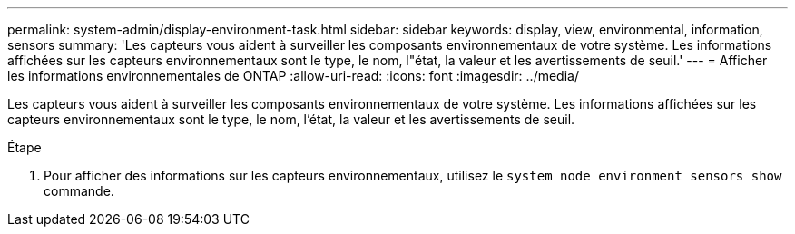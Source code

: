 ---
permalink: system-admin/display-environment-task.html 
sidebar: sidebar 
keywords: display, view, environmental, information, sensors 
summary: 'Les capteurs vous aident à surveiller les composants environnementaux de votre système. Les informations affichées sur les capteurs environnementaux sont le type, le nom, l"état, la valeur et les avertissements de seuil.' 
---
= Afficher les informations environnementales de ONTAP
:allow-uri-read: 
:icons: font
:imagesdir: ../media/


[role="lead"]
Les capteurs vous aident à surveiller les composants environnementaux de votre système. Les informations affichées sur les capteurs environnementaux sont le type, le nom, l'état, la valeur et les avertissements de seuil.

.Étape
. Pour afficher des informations sur les capteurs environnementaux, utilisez le `system node environment sensors show` commande.

